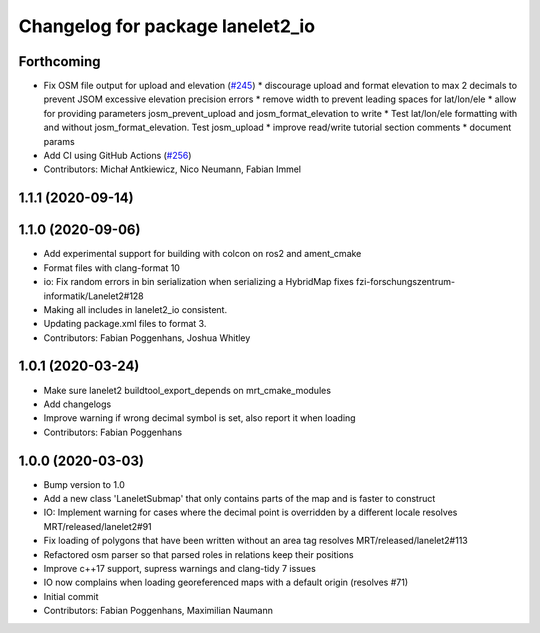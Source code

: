 ^^^^^^^^^^^^^^^^^^^^^^^^^^^^^^^^^
Changelog for package lanelet2_io
^^^^^^^^^^^^^^^^^^^^^^^^^^^^^^^^^

Forthcoming
-----------
* Fix OSM file output for upload and elevation (`#245 <https://github.com/fzi-forschungszentrum-informatik/Lanelet2/issues/245>`_)
  * discourage upload and format elevation to max 2 decimals to prevent JSOM excessive elevation precision errors
  * remove width to prevent leading spaces for lat/lon/ele
  * allow for providing parameters josm_prevent_upload and josm_format_elevation to write
  * Test lat/lon/ele formatting with and without josm_format_elevation. Test josm_upload
  * improve read/write tutorial section comments
  * document params
* Add CI using GitHub Actions (`#256 <https://github.com/fzi-forschungszentrum-informatik/Lanelet2/issues/256>`_)
* Contributors: Michał Antkiewicz, Nico Neumann, Fabian Immel

1.1.1 (2020-09-14)
------------------

1.1.0 (2020-09-06)
------------------
* Add experimental support for building with colcon on ros2 and ament_cmake
* Format files with clang-format 10
* io: Fix random errors in bin serialization when serializing a HybridMap
  fixes fzi-forschungszentrum-informatik/Lanelet2#128
* Making all includes in lanelet2_io consistent.
* Updating package.xml files to format 3.
* Contributors: Fabian Poggenhans, Joshua Whitley

1.0.1 (2020-03-24)
------------------
* Make sure lanelet2 buildtool_export_depends on mrt_cmake_modules
* Add changelogs
* Improve warning if wrong decimal symbol is set, also report it when loading
* Contributors: Fabian Poggenhans

1.0.0 (2020-03-03)
------------------
* Bump version to 1.0
* Add a new class 'LaneletSubmap' that only contains parts of the map and is faster to construct
* IO: Implement warning for cases where the decimal point is overridden by a different locale
  resolves MRT/released/lanelet2#91
* Fix loading of polygons that have been written without an area tag
  resolves MRT/released/lanelet2#113
* Refactored osm parser so that parsed roles in relations keep their
  positions
* Improve c++17 support, supress warnings and clang-tidy 7 issues
* IO now complains when loading georeferenced maps with a default origin (resolves #71)
* Initial commit
* Contributors: Fabian Poggenhans, Maximilian Naumann
